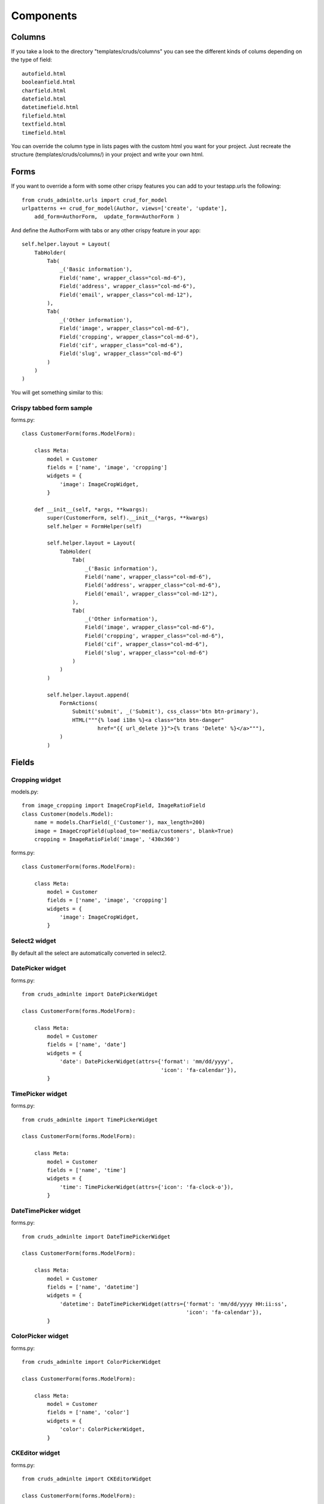 ==========
Components
==========


.. _columns:

Columns
=======

If you take a look to the directory "templates/cruds/columns" you can see the
different kinds of colums depending on the type of field::

    autofield.html
    booleanfield.html
    charfield.html
    datefield.html
    datetimefield.html
    filefield.html
    textfield.html
    timefield.html

You can override the column type in lists pages with the custom html you want
for your project. Just recreate the structure (templates/cruds/columns/) in your
project and write your own html.

.. image:: images/cruds-columns.png
    :target: https://github.com/oscarmlage/django-cruds-adminlte


.. _forms:

Forms
=====

If you want to override a form with some other crispy features you can add to
your testapp.urls the following::

    from cruds_adminlte.urls import crud_for_model
    urlpatterns += crud_for_model(Author, views=['create', 'update'], 
        add_form=AuthorForm,  update_form=AuthorForm )



And define the AuthorForm with tabs or any other crispy feature in your app::

    self.helper.layout = Layout(
        TabHolder(
            Tab(
                _('Basic information'),
                Field('name', wrapper_class="col-md-6"),
                Field('address', wrapper_class="col-md-6"),
                Field('email', wrapper_class="col-md-12"),
            ),
            Tab(
                _('Other information'),
                Field('image', wrapper_class="col-md-6"),
                Field('cropping', wrapper_class="col-md-6"),
                Field('cif', wrapper_class="col-md-6"),
                Field('slug', wrapper_class="col-md-6")
            )
        )
    )

You will get something similar to this:

.. image:: images/cruds-form.png
    :target: https://github.com/oscarmlage/django-cruds-adminlte


Crispy tabbed form sample
^^^^^^^^^^^^^^^^^^^^^^^^^

forms.py::

    class CustomerForm(forms.ModelForm):

        class Meta:
            model = Customer
            fields = ['name', 'image', 'cropping']
            widgets = {
                'image': ImageCropWidget,
            }

        def __init__(self, *args, **kwargs):
            super(CustomerForm, self).__init__(*args, **kwargs)
            self.helper = FormHelper(self)

            self.helper.layout = Layout(
                TabHolder(
                    Tab(
                        _('Basic information'),
                        Field('name', wrapper_class="col-md-6"),
                        Field('address', wrapper_class="col-md-6"),
                        Field('email', wrapper_class="col-md-12"),
                    ),
                    Tab(
                        _('Other information'),
                        Field('image', wrapper_class="col-md-6"),
                        Field('cropping', wrapper_class="col-md-6"),
                        Field('cif', wrapper_class="col-md-6"),
                        Field('slug', wrapper_class="col-md-6")
                    )
                )
            )

            self.helper.layout.append(
                FormActions(
                    Submit('submit', _('Submit'), css_class='btn btn-primary'),
                    HTML("""{% load i18n %}<a class="btn btn-danger"
                            href="{{ url_delete }}">{% trans 'Delete' %}</a>"""),
                )
            )

.. _fields:

Fields
======

Cropping widget
^^^^^^^^^^^^^^^

models.py::

    from image_cropping import ImageCropField, ImageRatioField
    class Customer(models.Model):
        name = models.CharField(_('Customer'), max_length=200)
        image = ImageCropField(upload_to='media/customers', blank=True)
        cropping = ImageRatioField('image', '430x360')

forms.py::

    class CustomerForm(forms.ModelForm):

        class Meta:
            model = Customer
            fields = ['name', 'image', 'cropping']
            widgets = {
                'image': ImageCropWidget,
            }


Select2 widget
^^^^^^^^^^^^^^

By default all the select are automatically converted in select2.


DatePicker widget
^^^^^^^^^^^^^^^^^

forms.py::

    from cruds_adminlte import DatePickerWidget

    class CustomerForm(forms.ModelForm):

        class Meta:
            model = Customer
            fields = ['name', 'date']
            widgets = {
                'date': DatePickerWidget(attrs={'format': 'mm/dd/yyyy',
                                                'icon': 'fa-calendar'}),
            }

.. image:: images/cruds-datepicker.png
    :target: https://github.com/oscarmlage/django-cruds-adminlte


TimePicker widget
^^^^^^^^^^^^^^^^^

forms.py::

    from cruds_adminlte import TimePickerWidget

    class CustomerForm(forms.ModelForm):

        class Meta:
            model = Customer
            fields = ['name', 'time']
            widgets = {
                'time': TimePickerWidget(attrs={'icon': 'fa-clock-o'}),
            }

.. image:: images/cruds-timepicker.png
    :target: https://github.com/oscarmlage/django-cruds-adminlte


DateTimePicker widget
^^^^^^^^^^^^^^^^^^^^^

forms.py::

    from cruds_adminlte import DateTimePickerWidget

    class CustomerForm(forms.ModelForm):

        class Meta:
            model = Customer
            fields = ['name', 'datetime']
            widgets = {
                'datetime': DateTimePickerWidget(attrs={'format': 'mm/dd/yyyy HH:ii:ss',
                                                        'icon': 'fa-calendar'}),
            }

.. image:: images/cruds-datetimepicker.png
    :target: https://github.com/oscarmlage/django-cruds-adminlte

ColorPicker widget
^^^^^^^^^^^^^^^^^^

forms.py::

    from cruds_adminlte import ColorPickerWidget

    class CustomerForm(forms.ModelForm):

        class Meta:
            model = Customer
            fields = ['name', 'color']
            widgets = {
                'color': ColorPickerWidget,
            }

.. image:: images/cruds-colorpicker.png
    :target: https://github.com/oscarmlage/django-cruds-adminlte

CKEditor widget
^^^^^^^^^^^^^^^

forms.py::

    from cruds_adminlte import CKEditorWidget

    class CustomerForm(forms.ModelForm):

        class Meta:
            model = Customer
            fields = ['name', 'text']
            widgets = {
                'text': CKEditorWidget(attrs={'lang': 'es'}),
            }

.. image:: images/cruds-ckeditor.png
    :target: https://github.com/oscarmlage/django-cruds-adminlte
